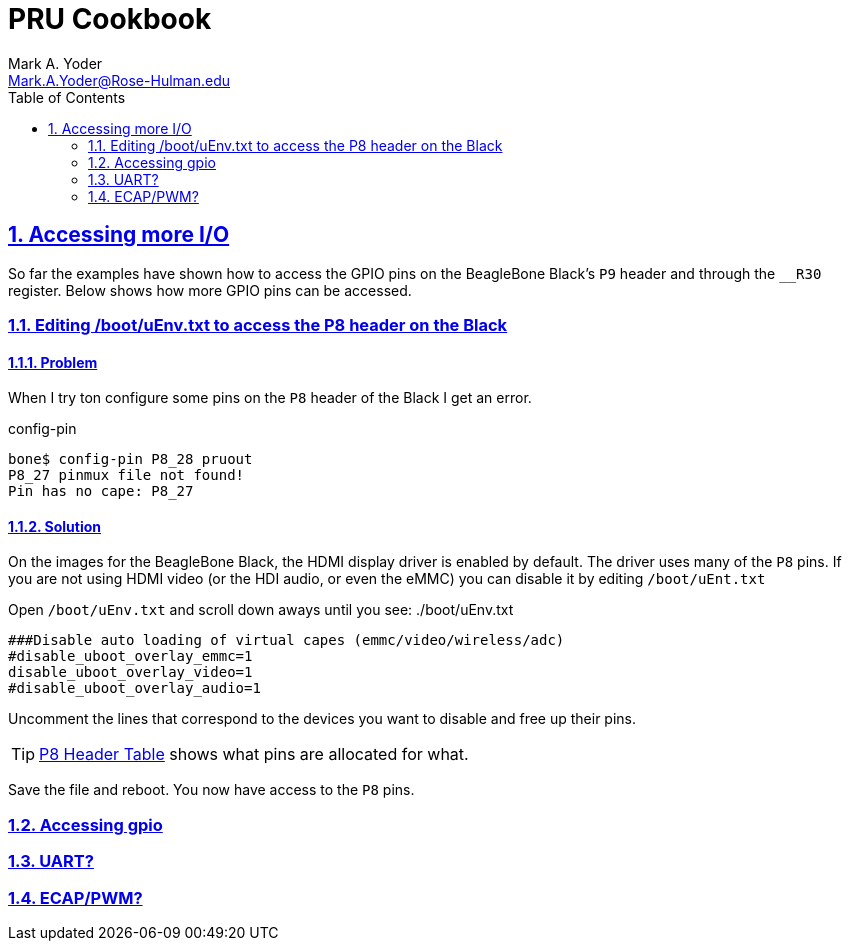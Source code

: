 :sectnums:
:sectids:
:sectlinks:
= PRU Cookbook
:author: Mark A. Yoder
:email:	Mark.A.Yoder@Rose-Hulman.edu
:toc:
:toclevels: 2
// :source-highlighter: rouge
:source-highlighter: coderay

== Accessing more I/O
So far the examples have shown how to access the GPIO pins on the BeagleBone Black's 
`P9` header and through the `__R30` register.  Below shows how more GPIO pins
can be accessed.

=== Editing /boot/uEnv.txt to access the P8 header on the Black
==== Problem
When I try ton configure some pins on the `P8` header of the Black I get an error.

.config-pin
[source,bash]
----
bone$ config-pin P8_28 pruout
P8_27 pinmux file not found!
Pin has no cape: P8_27
----
// TODO:  I made up the output.  Make sure it is correct.

==== Solution
On the images for the BeagleBone Black, the HDMI display driver is enabled by
default.  The driver uses many of the `P8` pins.  If you are not using
HDMI video (or the HDI audio, or even the eMMC) you can disable it by editing
`/boot/uEnt.txt`

Open `/boot/uEnv.txt` and scroll down aways until you see:
./boot/uEnv.txt
[source,bash]
----
###Disable auto loading of virtual capes (emmc/video/wireless/adc)
#disable_uboot_overlay_emmc=1
disable_uboot_overlay_video=1
#disable_uboot_overlay_audio=1
----
Uncomment the lines that correspond to the devices you want to disable and
free up their pins.  
[TIP]
====
https://github.com/derekmolloy/exploringBB/blob/master/chp06/docs/BeagleboneBlackP8HeaderTable.pdf[P8 Header Table]
shows what pins are allocated for what.
====
Save the file and reboot.  You now have access to the `P8` pins.

=== Accessing gpio

=== UART?

=== ECAP/PWM?